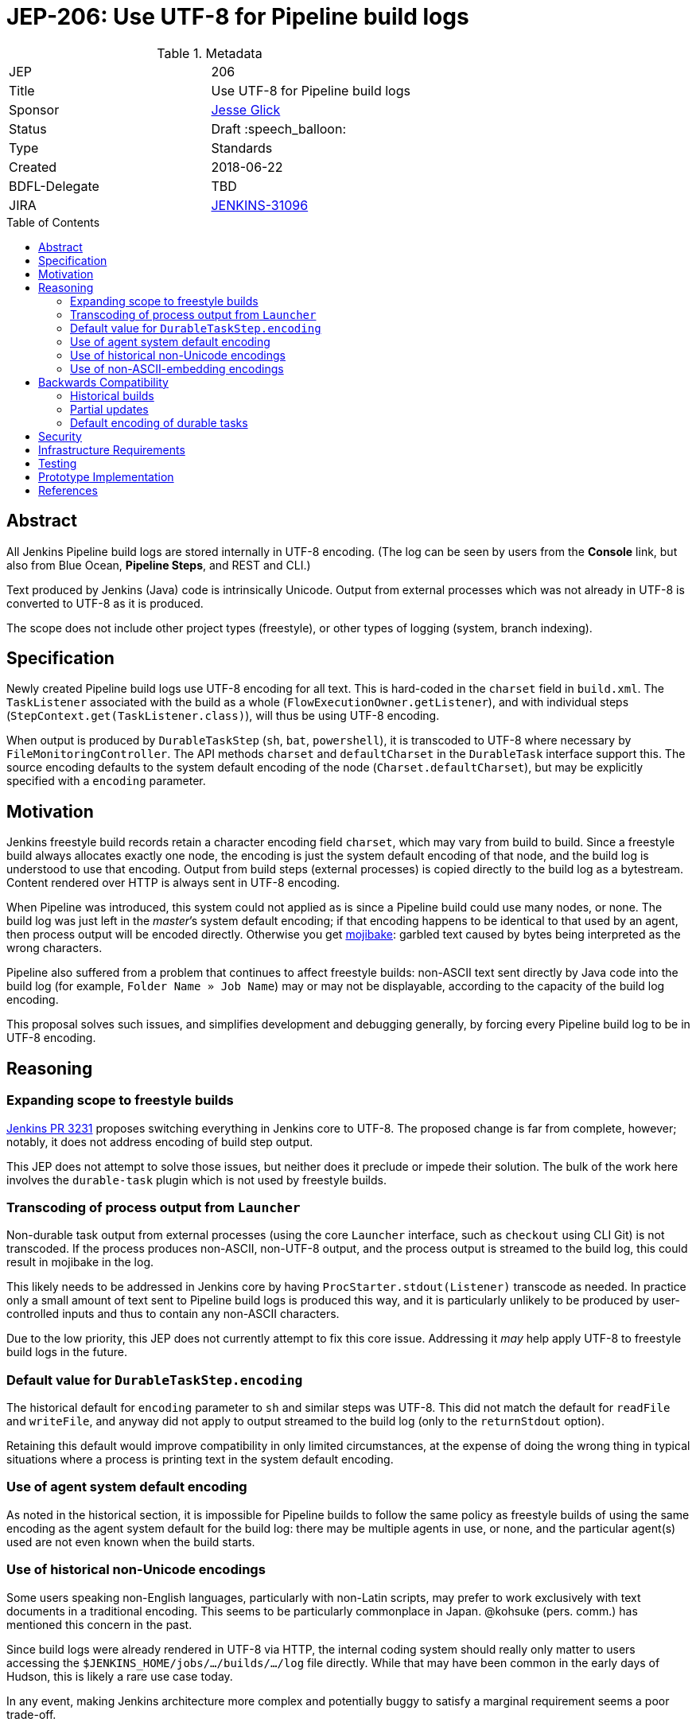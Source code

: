 = JEP-206: Use UTF-8 for Pipeline build logs
:toc: preamble
:toclevels: 3
ifdef::env-github[]
:tip-caption: :bulb:
:note-caption: :information_source:
:important-caption: :heavy_exclamation_mark:
:caution-caption: :fire:
:warning-caption: :warning:
endif::[]

.Metadata
[cols="2"]
|===
| JEP
| 206

| Title
| Use UTF-8 for Pipeline build logs

| Sponsor
| link:https://github.com/jglick[Jesse Glick]

// Use the script `set-jep-status <jep-number> <status>` to update the status.
| Status
| Draft :speech_balloon:

| Type
| Standards

| Created
| 2018-06-22

| BDFL-Delegate
| TBD

| JIRA
| link:https://issues.jenkins-ci.org/browse/JENKINS-31096[JENKINS-31096]
//
//
// Uncomment if discussion will occur in forum other than jenkinsci-dev@ mailing list.
//| Discussions-To
//| :bulb: Link to where discussion and final status announcement will occur :bulb:
//
//
// Uncomment if this JEP depends on one or more other JEPs.
//| Requires
//| :bulb: JEP-NUMBER, JEP-NUMBER... :bulb:
//
//
// Uncomment and fill if this JEP is rendered obsolete by a later JEP
//| Superseded-By
//| :bulb: JEP-NUMBER :bulb:
//
//
// Uncomment when this JEP status is set to Accepted, Rejected or Withdrawn.
//| Resolution
//| :bulb: Link to relevant post in the jenkinsci-dev@ mailing list archives :bulb:

|===

== Abstract

All Jenkins Pipeline build logs are stored internally in UTF-8 encoding.
(The log can be seen by users from the *Console* link,
but also from Blue Ocean, *Pipeline Steps*, and REST and CLI.)

Text produced by Jenkins (Java) code is intrinsically Unicode.
Output from external processes which was not already in UTF-8 is converted to UTF-8 as it is produced.

The scope does not include other project types (freestyle),
or other types of logging (system, branch indexing).

== Specification

Newly created Pipeline build logs use UTF-8 encoding for all text.
This is hard-coded in the `charset` field in `build.xml`.
The `TaskListener` associated with the build as a whole (`FlowExecutionOwner.getListener`),
and with individual steps (`StepContext.get(TaskListener.class)`),
will thus be using UTF-8 encoding.

When output is produced by `DurableTaskStep` (`sh`, `bat`, `powershell`),
it is transcoded to UTF-8 where necessary by `FileMonitoringController`.
The API methods `charset` and `defaultCharset` in the `DurableTask` interface support this.
The source encoding defaults to the system default encoding of the node (`Charset.defaultCharset`),
but may be explicitly specified with a `encoding` parameter.

== Motivation

Jenkins freestyle build records retain a character encoding field `charset`,
which may vary from build to build.
Since a freestyle build always allocates exactly one node,
the encoding is just the system default encoding of that node,
and the build log is understood to use that encoding.
Output from build steps (external processes)
is copied directly to the build log as a bytestream.
Content rendered over HTTP is always sent in UTF-8 encoding.

When Pipeline was introduced,
this system could not applied as is
since a Pipeline build could use many nodes, or none.
The build log was just left in the _master_’s system default encoding;
if that encoding happens to be identical to that used by an agent,
then process output will be encoded directly.
Otherwise you get
link:https://en.wikipedia.org/wiki/Mojibake[mojibake]:
garbled text caused by bytes being interpreted as the wrong characters.

Pipeline also suffered from a problem that continues to affect freestyle builds:
non-ASCII text sent directly by Java code into the build log
(for example, `Folder Name » Job Name`)
may or may not be displayable,
according to the capacity of the build log encoding.

This proposal solves such issues,
and simplifies development and debugging generally,
by forcing every Pipeline build log to be in UTF-8 encoding.

== Reasoning

=== Expanding scope to freestyle builds

link:https://github.com/jenkinsci/jenkins/pull/3231[Jenkins PR 3231]
proposes switching everything in Jenkins core to UTF-8.
The proposed change is far from complete, however;
notably, it does not address encoding of build step output.

This JEP does not attempt to solve those issues,
but neither does it preclude or impede their solution.
The bulk of the work here involves the `durable-task` plugin
which is not used by freestyle builds.

=== Transcoding of process output from `Launcher`

Non-durable task output from external processes
(using the core `Launcher` interface, such as `checkout` using CLI Git)
is not transcoded.
If the process produces non-ASCII, non-UTF-8 output,
and the process output is streamed to the build log,
this could result in mojibake in the log.

This likely needs to be addressed in Jenkins core
by having `ProcStarter.stdout(Listener)` transcode as needed.
In practice only a small amount of text sent to Pipeline build logs is produced this way,
and it is particularly unlikely to be produced by user-controlled inputs
and thus to contain any non-ASCII characters.

Due to the low priority, this JEP does not currently attempt to fix this core issue.
Addressing it _may_ help apply UTF-8 to freestyle build logs in the future.

=== Default value for `DurableTaskStep.encoding`

The historical default for `encoding` parameter to `sh` and similar steps was UTF-8.
This did not match the default for `readFile` and `writeFile`,
and anyway did not apply to output streamed to the build log
(only to the `returnStdout` option).

Retaining this default would improve compatibility in only limited circumstances,
at the expense of doing the wrong thing in typical situations
where a process is printing text in the system default encoding.

=== Use of agent system default encoding

As noted in the historical section,
it is impossible for Pipeline builds to follow the same policy as freestyle builds
of using the same encoding as the agent system default for the build log:
there may be multiple agents in use, or none,
and the particular agent(s) used are not even known when the build starts.

=== Use of historical non-Unicode encodings

Some users speaking non-English languages, particularly with non-Latin scripts,
may prefer to work exclusively with text documents in a traditional encoding.
This seems to be particularly commonplace in Japan.
@kohsuke (pers. comm.) has mentioned this concern in the past.

Since build logs were already rendered in UTF-8 via HTTP,
the internal coding system should really only matter
to users accessing the `$JENKINS_HOME/jobs/…/builds/…/log` file directly.
While that may have been common in the early days of Hudson,
this is likely a rare use case today.

In any event, making Jenkins architecture more complex and potentially buggy
to satisfy a marginal requirement seems a poor trade-off.

=== Use of non-ASCII-embedding encodings

No special consideration is given to encodings
which fail to act as a superset of ASCII at the byte level,
such as UTF-16 or EBCDIC.
These are unlikely to be practical system encodings for build machines anyway,
as encoding-naïve developer tools emitting hard-coded ASCII messages
could not be used in such an environment.

In the event a particular process does generate output in such an encoding,
it is safest to have the user script (passed to `sh` or the like)
convert that output to a safer encoding using various command-line tools.
That would be true even before this JEP.

== Backwards Compatibility

Jenkins clusters running on computers with UTF-8 set as the system encoding
(including typical modern Linux installations)
should see no change in behavior.

When the computers hosting Jenkins master and/or agent processes
have a different system encoding
(typical on Windows servers for example),
there _may_ be compatibility issues as described below.

Of course where the contents of build logs were exclusively ASCII to begin with,
none of this matters.

=== Historical builds

Historical builds may have recorded a different `charset` in `build.xml`.
In such a case, their log text will continue to be served in that encoding.

If the build was started before the upgrade but is still running,
it will continue to use the recorded encoding.
That may mean that newly produced text contains mojibake.

=== Partial updates

If the Jenkins administrator updates one of `workflow-job` or `workflow-durable-task-step`,
but not the other,
there is a possibility of mojibake in log output when non-ASCII text is printed.

The fix is simply to update both plugins.
(link:https://issues.jenkins-ci.org/browse/JENKINS-49651[JENKINS-49651]
could be used to enforce that.)

=== Default encoding of durable tasks

If a Pipeline script was running a durable task with no explicit `encoding`,
there is a possibility of mojibake being _introduced_ by the update.
This should only happen under some fairly specialized conditions.

The fix is to specify the `encoding` parameter explicitly.

== Security

There are no security risks related to this proposal.

== Infrastructure Requirements

There are no new infrastructure requirements related to this proposal.

== Testing

New test code in `workflow-job` verifies overall behavior.

Test code in `durable-task` verifies all modes of transcoding in detail,
using a Dockerized agent with ISO-8859-1 encoding.
Shorter test code in `workflow-durable-task-step` checks the integration into the actual Pipeline step.

Existing test code in `workflow-support` fails as expected,
pending plugin releases allowing a cyclic dependency to be broken.

== Prototype Implementation

The change is contained in four pull requests to Pipeline plugins, as listed below.

== References

* link:https://issues.jenkins-ci.org/browse/JENKINS-31096[JENKINS-31096]
* link:https://github.com/jenkinsci/workflow-support-plugin/pull/56[workflow-support PR 56]
* link:https://github.com/jenkinsci/workflow-job-plugin/pull/89[workflow-job PR 89]
* link:https://github.com/jenkinsci/durable-task-plugin/pull/61[durable-task PR 61]
* link:https://github.com/jenkinsci/workflow-durable-task-step-plugin/pull/64[workflow-durable-task-step PR 64]
